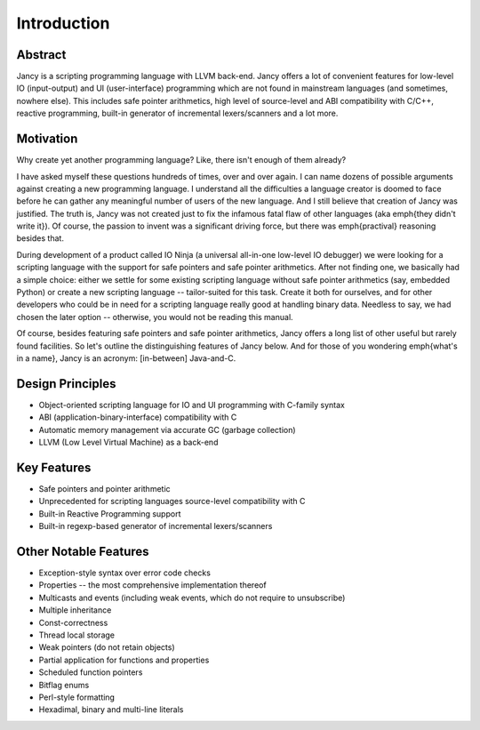 Introduction
============

Abstract
~~~~~~~~

Jancy is a scripting programming language with LLVM back-end. Jancy offers a lot of convenient features for low-level IO (input-output) and UI (user-interface) programming which are not found in mainstream languages (and sometimes, nowhere else). This includes safe pointer arithmetics, high level of source-level and ABI compatibility with C/C++, reactive programming, built-in generator of incremental lexers/scanners and a lot more.

Motivation
~~~~~~~~~~

Why create yet another programming language? Like, there isn't enough of them already?

I have asked myself these questions hundreds of times, over and over again. I can name dozens of possible arguments against creating a new programming language. I understand all the difficulties a language creator is doomed to face before he can gather any meaningful number of users of the new language. And I still believe that creation of Jancy was justified. The truth is, Jancy was not created just to fix the infamous fatal flaw of other languages (aka \emph{they didn't write it}). Of course, the passion to invent was a significant driving force, but there was \emph{practival} reasoning besides that. 

During development of a product called IO Ninja (a universal all-in-one low-level IO debugger) we were looking for a scripting language with the support for safe pointers and safe pointer arithmetics. After not finding one, we basically had a simple choice: either we settle for some existing scripting language without safe pointer arithmetics (say, embedded Python) or create a new scripting language -- tailor-suited for this task. Create it both for ourselves, and for other developers who could be in need for a scripting language really good at handling binary data. Needless to say, we had chosen the later option -- otherwise, you would not be reading this manual.

Of course, besides featuring safe pointers and safe pointer arithmetics, Jancy offers a long list of other useful but rarely found facilities. So let's outline the distinguishing features of Jancy below. And for those of you wondering \emph{what's in a name}, Jancy is an acronym: [in-between] Java-and-C.

Design Principles
~~~~~~~~~~~~~~~~~

* Object-oriented scripting language for IO and UI programming with C-family syntax
* ABI (application-binary-interface) compatibility with C
* Automatic memory management via accurate GC (garbage collection)
* LLVM (Low Level Virtual Machine) as a back-end

Key Features
~~~~~~~~~~~~

* Safe pointers and pointer arithmetic
* Unprecedented for scripting languages source-level compatibility with C
* Built-in Reactive Programming support
* Built-in regexp-based generator of incremental lexers/scanners

Other Notable Features
~~~~~~~~~~~~~~~~~~~~~~

* Exception-style syntax over error code checks
* Properties -- the most comprehensive implementation thereof
* Multicasts and events (including weak events, which do not require to unsubscribe)
* Multiple inheritance
* Const-correctness
* Thread local storage
* Weak pointers (do not retain objects)
* Partial application for functions and properties
* Scheduled function pointers
* Bitflag enums
* Perl-style formatting
* Hexadimal, binary and multi-line literals


